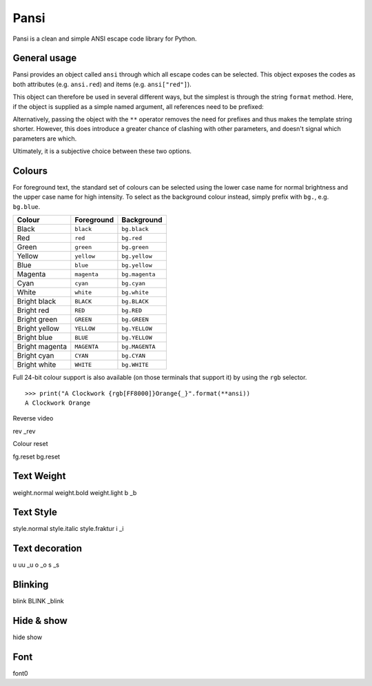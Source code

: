 =====
Pansi
=====

Pansi is a clean and simple ANSI escape code library for Python.

.. image :: art/hello-world.png


General usage
=============

Pansi provides an object called ``ansi`` through which all escape codes can be selected.
This object exposes the codes as both attributes (e.g. ``ansi.red``) and items (e.g. ``ansi["red"]``).

This object can therefore be used in several different ways, but the simplest is through the string ``format`` method.
Here, if the object is supplied as a simple named argument, all references need to be prefixed:

.. image :: art/usage-long.png

Alternatively, passing the object with the ``**`` operator removes the need for prefixes and thus makes the template string shorter.
However, this does introduce a greater chance of clashing with other parameters, and doesn't signal which parameters are which.

.. image :: art/usage-short.png

Ultimately, it is a subjective choice between these two options.


Colours
=======

For foreground text, the standard set of colours can be selected using the lower case name for normal brightness
and the upper case name for high intensity.
To select as the background colour instead, simply prefix with ``bg.``, e.g. ``bg.blue``.

==============  ===========  ==============
Colour          Foreground   Background
==============  ===========  ==============
Black           ``black``    ``bg.black``
Red             ``red``      ``bg.red``
Green           ``green``    ``bg.green``
Yellow          ``yellow``   ``bg.yellow``
Blue            ``blue``     ``bg.yellow``
Magenta         ``magenta``  ``bg.magenta``
Cyan            ``cyan``     ``bg.cyan``
White           ``white``    ``bg.white``
Bright black    ``BLACK``    ``bg.BLACK``
Bright red      ``RED``      ``bg.RED``
Bright green    ``GREEN``    ``bg.GREEN``
Bright yellow   ``YELLOW``   ``bg.YELLOW``
Bright blue     ``BLUE``     ``bg.YELLOW``
Bright magenta  ``MAGENTA``  ``bg.MAGENTA``
Bright cyan     ``CYAN``     ``bg.CYAN``
Bright white    ``WHITE``    ``bg.WHITE``
==============  ===========  ==============


Full 24-bit colour support is also available (on those terminals that support it) by using the ``rgb`` selector.

::

    >>> print("A Clockwork {rgb[FF8000]}Orange{_}".format(**ansi))
    A Clockwork Orange

Reverse video

rev
_rev


Colour reset

fg.reset
bg.reset


Text Weight
===========
weight.normal
weight.bold
weight.light
b
_b


Text Style
==========
style.normal
style.italic
style.fraktur
i
_i


Text decoration
===============
u
uu
_u
o
_o
s
_s


Blinking
========
blink
BLINK
_blink


Hide & show
===========
hide
show


Font
====
font0
